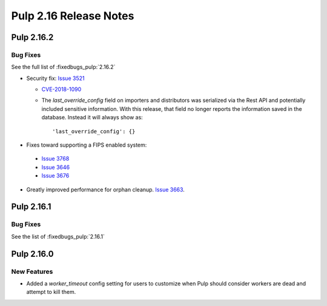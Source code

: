 =======================
Pulp 2.16 Release Notes
=======================

Pulp 2.16.2
===========

Bug Fixes
---------

See the full list of :fixedbugs_pulp:`2.16.2`


* Security fix: `Issue 3521 <https://github.com/pulp/pulp/pull/3513>`_

  * `CVE-2018-1090 <https://nvd.nist.gov/vuln/detail/CVE-2018-1090>`_
  * The `last_override_config` field on importers and distributors was serialized via the Rest API
    and potentially included sensitive information. With this release, that field no longer
    reports the information saved in the database. Instead it will always show as::

    'last_override_config': {}

* Fixes toward supporting a FIPS enabled system:

 * `Issue 3768 <https://pulp.plan.io/issues/3768>`_
 * `Issue 3646 <https://pulp.plan.io/issues/3646>`_
 * `Issue 3676 <https://pulp.plan.io/issues/3676>`_

* Greatly improved performance for orphan cleanup. `Issue 3663
  <https://pulp.plan.io/issues/3663>`_.


Pulp 2.16.1
===========

Bug Fixes
---------

See the list of :fixedbugs_pulp:`2.16.1`


Pulp 2.16.0
===========

New Features
------------

* Added a `worker_timeout` config setting for users to customize when Pulp should consider workers
  are dead and attempt to kill them.
